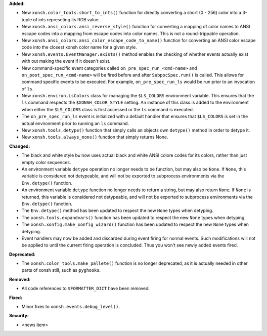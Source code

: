 **Added:**

* New ``xonsh.color_tools.short_to_ints()`` function for directly
  converting a short (0 - 256) color into a 3-tuple of ints
  represeting its RGB value.
* New ``xonsh.ansi_colors.ansi_reverse_style()`` function for
  converting a mapping of color names to ANSI escape codes into
  a mapping from escape codes into color names. This is not a
  round-trippable operation.
* New ``xonsh.ansi_colors.ansi_color_escape_code_to_name()`` function
  for converting an ANSI color escape code into the closest xonsh
  color name for a given style.
* New ``xonsh.events.EventManager.exists()`` method enables the checking
  of whether events actually exist with out making the event if it
  doesn't exist.
* New command-specific event categories called ``on_pre_spec_run_<cmd-name>``
  and ``on_post_spec_run_<cmd-name>`` will be fired before and after
  ``SubpocSpec.run()`` is called.  This allows for command specific
  events to be executed.  For example, ``on_pre_spec_run_ls`` would
  be run prior to an invocation of ``ls``.
* New ``xonsh.environ.LsColors`` class for managing the ``$LS_COLORS``
  environment variable. This ensures that the ``ls`` command respects the
  ``$XONSH_COLOR_STYLE`` setting. An instance of this class is added to the
  environment when either the ``$LS_COLORS`` class is first accessed or
  the ``ls`` command is executed.
* The ``on_pre_spec_run_ls`` event is initialized with a default handler
  that ensures that ``$LS_COLORS`` is set in the actual environment prior
  to running an ``ls`` command.
* New ``xonsh.tools.detype()`` function that simply calls an objects own
  ``detype()`` method in order to detype it.
* New ``xonsh.tools.always_none()`` function that simply returns None.


**Changed:**


* The black and white style ``bw`` now uses actual black and white
  ANSI colore codes for its colors, rather than just empty color
  sequences.
* An environment variable ``detype`` operation no longer needs to be
  function, but may also be ``None``. If ``None``, this variable is
  considered not detypeable, and will not be exported to subprocess
  environments via the ``Env.detype()`` function.
* An environment variable ``detype`` function no longer needs to return
  a string, but may also return ``None``. If ``None`` is returned, this
  variable is  considered not detypeable, and will not be exported to
  subprocess environments via the ``Env.detype()`` function.
* The ``Env.detype()`` method has been updated to respect the new
  ``None`` types when detyping.
* The ``xonsh.tools.expandvars()`` function has been updated to respect
  the new ``None`` types when detyping.
* The ``xonsh.xonfig.make_xonfig_wizard()`` function has been updated to respect
  the new ``None`` types when detyping.
* Event handlers may now be added and discarded during event firing for
  normal events.  Such modifications will not be applied to until the
  current firing operation is concluded. Thus you won't see newly added
  events fired.

**Deprecated:**

* The ``xonsh.color_tools.make_pallete()`` function is no
  longer deprecated, as it is actually needed in other parts of
  xonsh still, such as ``pyghooks``.

**Removed:**

* All code references to ``$FORMATTER_DICT`` have been removed.

**Fixed:**

* Minor fixes to ``xonsh.events.debug_level()``.

**Security:**

* <news item>
